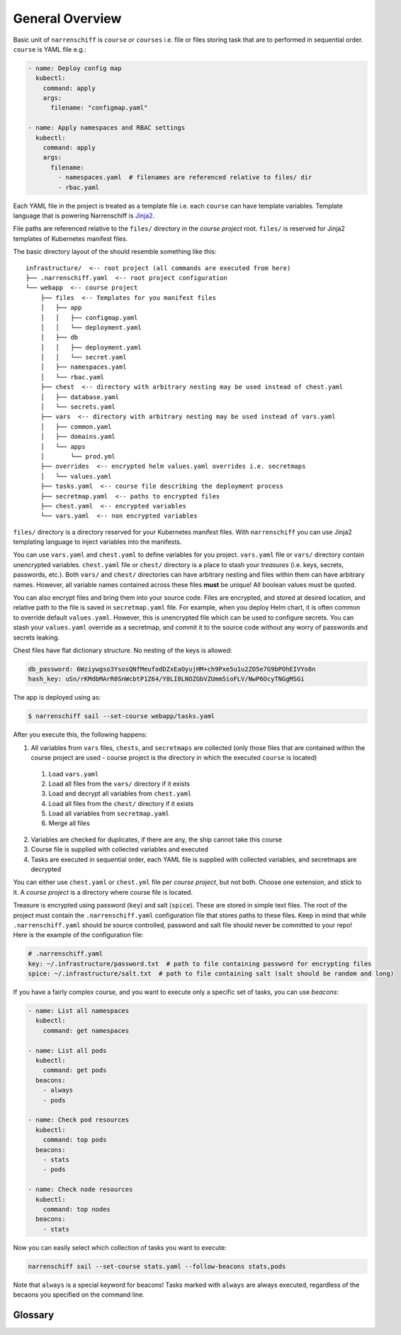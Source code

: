 General Overview
================

Basic unit of ``narrenschiff`` is ``course`` or ``courses`` i.e. file or files storing task that are to performed in sequential order. ``course`` is YAML file e.g.:

.. code-block:: yaml

  - name: Deploy config map
    kubectl:
      command: apply
      args:
        filename: "configmap.yaml"

  - name: Apply namespaces and RBAC settings
    kubectl:
      command: apply
      args:
        filename:
          - namespaces.yaml  # filenames are referenced relative to files/ dir
          - rbac.yaml

Each YAML file in the project is treated as a template file i.e. each ``course`` can have template variables. Template language that is powering Narrenschiff is Jinja2_.

File paths are referenced relative to the ``files/`` directory in the *course project* root. ``files/`` is reserved for Jinja2 templates of Kubernetes manifest files.

The basic directory layout of the should resemble something like this::

  infrastructure/  <-- root project (all commands are executed from here)
  ├── .narrenschiff.yaml  <-- root project configuration
  └── webapp  <-- course project
      ├── files  <-- Templates for you manifest files
      │   ├── app
      │   │   ├── configmap.yaml
      │   │   └── deployment.yaml
      │   ├── db
      │   │   ├── deployment.yaml
      │   │   └── secret.yaml
      │   ├── namespaces.yaml
      │   └── rbac.yaml
      ├── chest  <-- directory with arbitrary nesting may be used instead of chest.yaml
      │   ├── database.yaml
      │   └── secrets.yaml
      ├── vars  <-- directory with arbitrary nesting may be used instead of vars.yaml
      │   ├── common.yaml
      │   ├── domains.yaml
      │   └── apps
      │       └── prod.yml
      ├── overrides  <-- encrypted helm values.yaml overrides i.e. secretmaps
      │   └── values.yaml
      ├── tasks.yaml  <-- course file describing the deployment process
      ├── secretmap.yaml  <-- paths to encrypted files
      ├── chest.yaml  <-- encrypted variables
      └── vars.yaml  <-- non encrypted variables

``files/`` directory is a directory reserved for your Kubernetes manifest files. With ``narrenschiff`` you can use Jinja2 templating language to inject variables into the manifests.

You can use ``vars.yaml`` and ``chest.yaml`` to define variables for you project. ``vars.yaml`` file or ``vars/`` directory contain unencrypted variables. ``chest.yaml`` file or ``chest/`` directory is a place to stash your *treasures* (i.e. keys, secrets, passwords, etc.). Both ``vars/`` and ``chest/`` directories can have arbitrary nesting and files within them can have arbitrary names. However, all variable names contained across these files **must** be unique! All boolean values must be quoted.

You can also encrypt files and bring them into your source code. Files are encrypted, and stored at desired location, and relative path to the file is saved in ``secretmap.yaml`` file. For example, when you deploy Helm chart, it is often common to override default ``values.yaml``. However, this is unencrypted file which can be used to configure secrets. You can stash your ``values.yaml`` override as a secretmap, and commit it to the source code without any worry of passwords and secrets leaking.

Chest files have flat dictionary structure. No nesting of the keys is allowed:

.. code-block:: yaml

  db_password: 6Wziywgso3YsosQNfMeufodDZxEaOyujHM+ch9Pxe5u1u2ZO5e7G9bPOhEIVYo8n
  hash_key: uSn/rKMdbMArR0SnWcbtP1Z64/Y8LI8LNOZGbVZUmm5ioFLV/NwP6OcyTNGgMSGi

The app is deployed using as:

.. code-block:: sh

  $ narrenschiff sail --set-course webapp/tasks.yaml

After you execute this, the following happens:

1. All variables from ``vars`` files, ``chests``, and ``secretmaps`` are collected (only those files that are contained within the course project are used - course project is the directory in which the executed ``course`` is located)

  1. Load ``vars.yaml``
  2. Load all files from the ``vars/`` directory if it exists
  3. Load and decrypt all variables from ``chest.yaml``
  4. Load all files from the ``chest/`` directory if it exists
  5. Load all variables from ``secretmap.yaml``
  6. Merge all files

2. Variables are checked for duplicates, if there are any, the ship cannot take this course
3. Course file is supplied with collected variables and executed
4. Tasks are executed in sequential order, each YAML file is supplied with collected variables, and secretmaps are decrypted

You can either use ``chest.yaml`` or ``chest.yml`` file per *course project*, but not both. Choose one extension, and stick to it. A *course project* is a directory where course file is located.

Treasure is encrypted using password (``key``) and salt (``spice``). These are stored in simple text files. The root of the project must contain the ``.narrenschiff.yaml`` configuration file that stores paths to these files. Keep in mind that while ``.narrenschiff.yaml`` should be source controlled, password and salt file should never be committed to your repo! Here is the example of the configuration file:

.. code-block:: yaml

  # .narrenschiff.yaml
  key: ~/.infrastructure/password.txt  # path to file containing password for encrypting files
  spice: ~/.infrastructure/salt.txt  # path to file containing salt (salt should be random and long)

If you have a fairly complex course, and you want to execute only a specific set of tasks, you can use `beacons`:

.. code-block:: yaml

  - name: List all namespaces
    kubectl:
      command: get namespaces

  - name: List all pods
    kubectl:
      command: get pods
    beacons:
      - always
      - pods

  - name: Check pod resources
    kubectl:
      command: top pods
    beacons:
      - stats
      - pods

  - name: Check node resources
    kubectl:
      command: top nodes
    beacons:
      - stats

Now you can easily select which collection of tasks you want to execute:

.. code-block:: sh

  narrenschiff sail --set-course stats.yaml --follow-beacons stats,pods

Note that ``always`` is a special keyword for beacons! Tasks marked with ``always`` are always executed, regardless of the becaons you specified on the command line.

.. _Jinja2: https://jinja.palletsprojects.com/en/2.10.x/

Glossary
--------

.. glossary::

  course
    Templated YAML file containing list of tasks to be performed.

  treasure
    Sensitive information, keys, secrets, and passwords are stored

  chest
    File or files in which your treasure is stored.

  key
    Master password for encrypting strings

  spice
    Salt used for encrypting strings

  secretmap
    Encrypted file (currently only supported for ``helm`` module)
